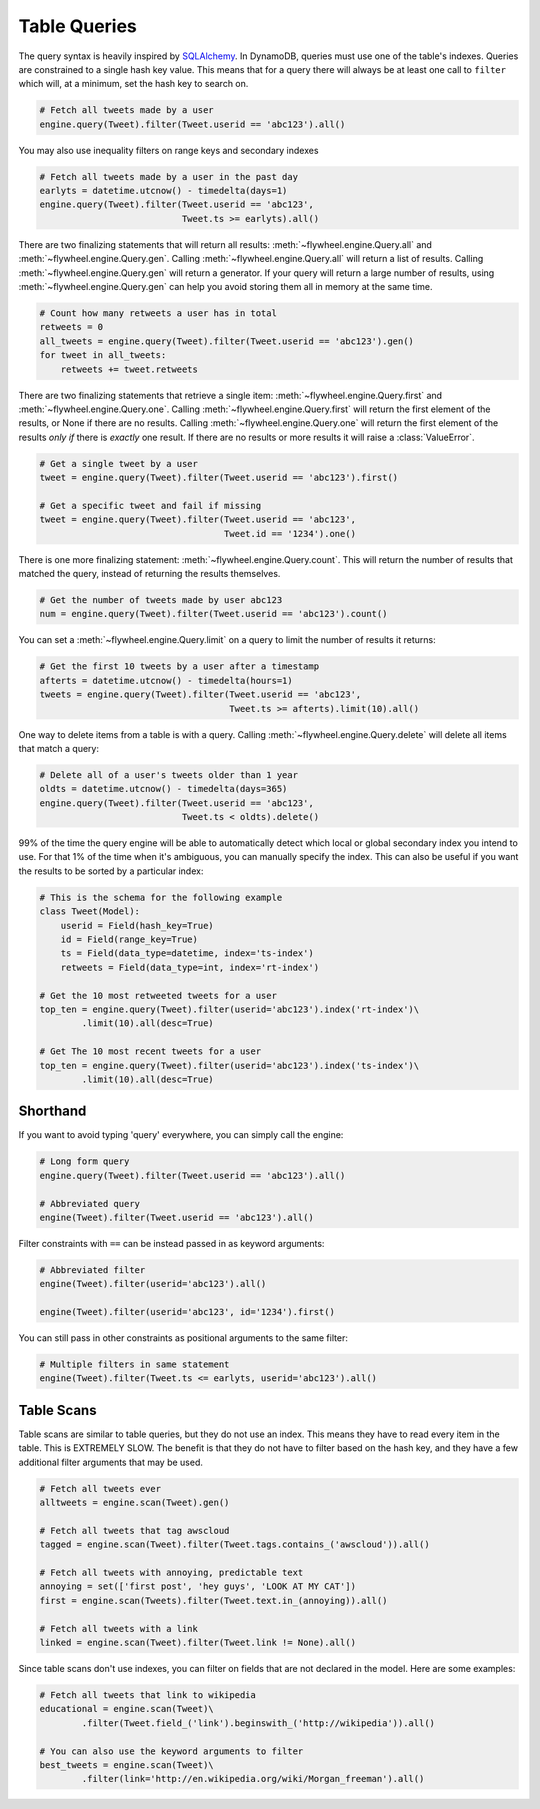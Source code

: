 .. _queries:

Table Queries
=============
The query syntax is heavily inspired by `SQLAlchemy <http://www.sqlalchemy.org/>`_.
In DynamoDB, queries must use one of the table's indexes. Queries are
constrained to a single hash key value. This means that for a query there will
always be at least one call to ``filter`` which will, at a minimum, set the
hash key to search on.

.. code-block:: python

    # Fetch all tweets made by a user
    engine.query(Tweet).filter(Tweet.userid == 'abc123').all()

You may also use inequality filters on range keys and secondary indexes

.. code-block:: python

    # Fetch all tweets made by a user in the past day
    earlyts = datetime.utcnow() - timedelta(days=1)
    engine.query(Tweet).filter(Tweet.userid == 'abc123',
                               Tweet.ts >= earlyts).all()

There are two finalizing statements that will return all results:
:meth:`~flywheel.engine.Query.all` and :meth:`~flywheel.engine.Query.gen`.
Calling :meth:`~flywheel.engine.Query.all` will return a list of results.
Calling :meth:`~flywheel.engine.Query.gen` will return a generator. If your
query will return a large number of results, using
:meth:`~flywheel.engine.Query.gen` can help you avoid storing them all in
memory at the same time.

.. code-block:: python

    # Count how many retweets a user has in total
    retweets = 0
    all_tweets = engine.query(Tweet).filter(Tweet.userid == 'abc123').gen()
    for tweet in all_tweets:
        retweets += tweet.retweets

There are two finalizing statements that retrieve a single item:
:meth:`~flywheel.engine.Query.first` and :meth:`~flywheel.engine.Query.one`.
Calling :meth:`~flywheel.engine.Query.first` will return the first element of
the results, or None if there are no results. Calling
:meth:`~flywheel.engine.Query.one` will return the first element of the results
*only if* there is *exactly* one result. If there are no results or more
results it will raise a :class:`ValueError`.

.. code-block:: python

    # Get a single tweet by a user
    tweet = engine.query(Tweet).filter(Tweet.userid == 'abc123').first()

    # Get a specific tweet and fail if missing
    tweet = engine.query(Tweet).filter(Tweet.userid == 'abc123',
                                       Tweet.id == '1234').one()

There is one more finalizing statement: :meth:`~flywheel.engine.Query.count`.
This will return the number of results that matched the query, instead of
returning the results themselves.

.. code-block:: python

    # Get the number of tweets made by user abc123
    num = engine.query(Tweet).filter(Tweet.userid == 'abc123').count()

You can set a :meth:`~flywheel.engine.Query.limit` on a query to limit the
number of results it returns:

.. code-block:: python

    # Get the first 10 tweets by a user after a timestamp
    afterts = datetime.utcnow() - timedelta(hours=1)
    tweets = engine.query(Tweet).filter(Tweet.userid == 'abc123',
                                        Tweet.ts >= afterts).limit(10).all()

One way to delete items from a table is with a query. Calling
:meth:`~flywheel.engine.Query.delete` will delete all items that match a query:

.. code-block:: python

    # Delete all of a user's tweets older than 1 year
    oldts = datetime.utcnow() - timedelta(days=365)
    engine.query(Tweet).filter(Tweet.userid == 'abc123',
                               Tweet.ts < oldts).delete()

99% of the time the query engine will be able to automatically detect which
local or global secondary index you intend to use. For that 1% of the time when
it's ambiguous, you can manually specify the index. This can also be useful if
you want the results to be sorted by a particular index:

.. code-block:: python

    # This is the schema for the following example
    class Tweet(Model):
        userid = Field(hash_key=True)
        id = Field(range_key=True)
        ts = Field(data_type=datetime, index='ts-index')
        retweets = Field(data_type=int, index='rt-index')

    # Get the 10 most retweeted tweets for a user
    top_ten = engine.query(Tweet).filter(userid='abc123').index('rt-index')\
            .limit(10).all(desc=True)

    # Get The 10 most recent tweets for a user
    top_ten = engine.query(Tweet).filter(userid='abc123').index('ts-index')\
            .limit(10).all(desc=True)

Shorthand
---------
If you want to avoid typing 'query' everywhere, you can simply call the engine:

.. code-block:: python

    # Long form query
    engine.query(Tweet).filter(Tweet.userid == 'abc123').all()

    # Abbreviated query
    engine(Tweet).filter(Tweet.userid == 'abc123').all()

Filter constraints with ``==`` can be instead passed in as keyword arguments:

.. code-block:: python

    # Abbreviated filter
    engine(Tweet).filter(userid='abc123').all()

    engine(Tweet).filter(userid='abc123', id='1234').first()

You can still pass in other constraints as positional arguments to the same
filter:

.. code-block:: python

    # Multiple filters in same statement
    engine(Tweet).filter(Tweet.ts <= earlyts, userid='abc123').all()

Table Scans
-----------
Table scans are similar to table queries, but they do not use an index. This
means they have to read every item in the table. This is EXTREMELY SLOW. The
benefit is that they do not have to filter based on the hash key, and they have
a few additional filter arguments that may be used.

.. code-block:: python

    # Fetch all tweets ever
    alltweets = engine.scan(Tweet).gen()

    # Fetch all tweets that tag awscloud
    tagged = engine.scan(Tweet).filter(Tweet.tags.contains_('awscloud')).all()

    # Fetch all tweets with annoying, predictable text
    annoying = set(['first post', 'hey guys', 'LOOK AT MY CAT'])
    first = engine.scan(Tweets).filter(Tweet.text.in_(annoying)).all()

    # Fetch all tweets with a link
    linked = engine.scan(Tweet).filter(Tweet.link != None).all()

Since table scans don't use indexes, you can filter on fields that are not
declared in the model. Here are some examples:

.. code-block:: python

    # Fetch all tweets that link to wikipedia
    educational = engine.scan(Tweet)\
            .filter(Tweet.field_('link').beginswith_('http://wikipedia')).all()

    # You can also use the keyword arguments to filter
    best_tweets = engine.scan(Tweet)\
            .filter(link='http://en.wikipedia.org/wiki/Morgan_freeman').all()
